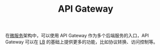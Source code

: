 :PROPERTIES:
:ID:       E00A9684-7AEB-43DB-9CA7-0B6967A4012E
:END:
#+TITLE: API Gateway

在[[id:68a82d82-c25f-4544-9185-50db4e017f37][微服务]]架构中，可以使用 API Gateway 作为多个后端服务的入口，API Gateway 可以在 [[id:898066C9-2245-43D0-9F23-8BE9415AF213][LB]] 的基础上提供更多的功能，比如协议转换、访问控制等。

